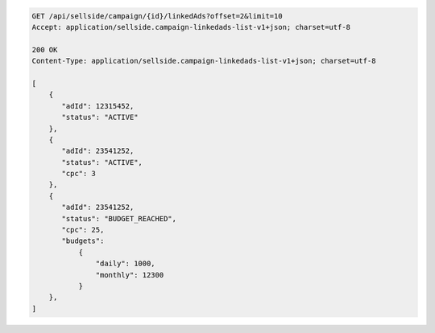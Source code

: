 .. code-block:: javascript

    GET /api/sellside/campaign/{id}/linkedAds?offset=2&limit=10
    Accept: application/sellside.campaign-linkedads-list-v1+json; charset=utf-8

    200 OK
    Content-Type: application/sellside.campaign-linkedads-list-v1+json; charset=utf-8

    [
        {
           "adId": 12315452,
           "status": "ACTIVE"
        },
        {
           "adId": 23541252,
           "status": "ACTIVE",
           "cpc": 3
        },
        {
           "adId": 23541252,
           "status": "BUDGET_REACHED",
           "cpc": 25,
           "budgets":
               {
                   "daily": 1000,
                   "monthly": 12300
               }
        },
    ]
